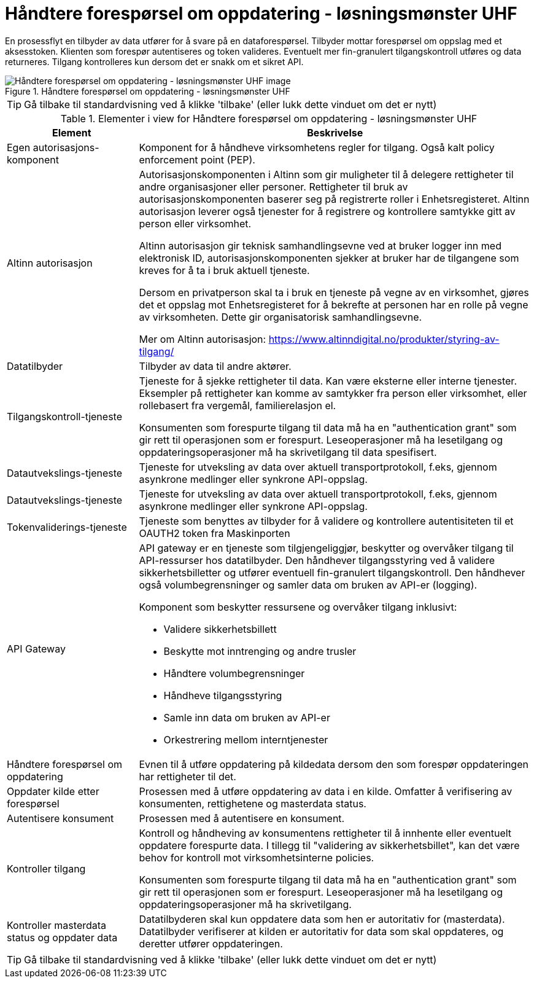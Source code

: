 = Håndtere forespørsel om oppdatering  - løsningsmønster UHF 
:wysiwig_editing: 1
ifeval::[{wysiwig_editing} == 1]
:imagepath: ../images/
endif::[]
ifeval::[{wysiwig_editing} == 0]
:imagepath: main@unit-ra:unit-ra-datadeling-datautveksling:
endif::[]
:toc: left
:experimental:
:toclevels: 4
:sectnums:
:sectnumlevels: 9

En prosessflyt en tilbyder av data utfører for å svare på en dataforespørsel. Tilbyder mottar forespørsel om oppslag med et aksesstoken. Klienten som forespør autentiseres og token valideres. Eventuelt mer fin-granulert tilgangskontroll utføres og data returneres. Tilgang kontrolleres kun dersom det er snakk om et sikret API.


.Håndtere forespørsel om oppdatering  - løsningsmønster UHF 
image::{imagepath}Håndtere forespørsel om oppdatering  - løsningsmønster UHF .png[alt=Håndtere forespørsel om oppdatering  - løsningsmønster UHF  image]


TIP: Gå tilbake til standardvisning ved å klikke 'tilbake' (eller lukk dette vinduet om det er nytt)


[cols ="1,3", options="header"]
.Elementer i view for Håndtere forespørsel om oppdatering  - løsningsmønster UHF 
|===

| Element
| Beskrivelse

| Egen autorisasjons-komponent
a| Komponent for å håndheve virksomhetens regler for tilgang. 
Også kalt policy enforcement point (PEP).

| Altinn autorisasjon
a| [Torget]
Autorisasjonskomponenten i Altinn som gir muligheter til å delegere rettigheter til andre organisasjoner eller personer. Rettigheter til bruk av autorisasjonskomponenten baserer seg på registrerte roller i Enhetsregisteret.
Altinn autorisasjon leverer også tjenester for å registrere og kontrollere samtykke gitt av person eller virksomhet.

[Verktøykasse for deling av data]
Altinn autorisasjon gir teknisk samhandlingsevne ved at bruker logger inn med elektronisk ID,
autorisasjonskomponenten sjekker at bruker har de tilgangene som kreves for å ta i bruk aktuell tjeneste.

Dersom en privatperson skal ta i bruk en tjeneste på vegne av en virksomhet, gjøres det et oppslag mot Enhetsregisteret for å bekrefte at personen har en rolle på vegne av virksomheten. Dette gir organisatorisk samhandlingsevne.

Mer om Altinn autorisasjon:
https://www.altinndigital.no/produkter/styring-av-tilgang/

| Datatilbyder
a| Tilbyder av data til andre aktører.

| Tilgangskontroll-tjeneste
a| Tjeneste for å sjekke rettigheter til data. Kan være eksterne eller interne tjenester.
Eksempler på rettigheter kan komme av samtykker fra person eller virksomhet, eller rollebasert fra vergemål, familierelasjon el.

Konsumenten som forespurte tilgang til data må ha en "authentication grant" som gir rett til operasjonen som er forespurt. Leseoperasjoner må ha lesetilgang og oppdateringsoperasjoner må ha skrivetilgang til data spesifisert.

| Datautvekslings-tjeneste
a| Tjeneste for utveksling av data over aktuell transportprotokoll, f.eks, gjennom asynkrone medlinger eller synkrone API-oppslag.

| Datautvekslings-tjeneste
a| Tjeneste for utveksling av data over aktuell transportprotokoll, f.eks, gjennom asynkrone medlinger eller synkrone API-oppslag.

| Tokenvaliderings-tjeneste
a| Tjeneste som benyttes av tilbyder for å validere og kontrollere autentisiteten til et OAUTH2 token fra Maskinporten

| API Gateway 
a| API gateway er en tjeneste som tilgjengeliggjør, beskytter og overvåker
tilgang til API-ressurser hos datatilbyder. Den håndhever
tilgangsstyring ved å validere sikkerhetsbilletter og utfører eventuell
fin-granulert tilgangskontroll. Den håndhever også volumbegrensninger og
samler data om bruken av API-er (logging).

Komponent som beskytter ressursene og overvåker tilgang inklusivt:

* Validere sikkerhetsbillett
* Beskytte mot inntrenging og andre trusler
* Håndtere volumbegrensninger
* Håndheve tilgangsstyring
* Samle inn data om bruken av API-er
* Orkestrering mellom interntjenester

| Håndtere forespørsel om oppdatering
a| Evnen til å utføre oppdatering på kildedata dersom den som forespør oppdateringen har rettigheter til det.

| Oppdater kilde etter forespørsel
a| Prosessen med å utføre oppdatering av data i en kilde. Omfatter å verifisering av konsumenten, rettighetene og masterdata status. 

| Autentisere konsument
a| Prosessen med å autentisere en konsument.

| Kontroller tilgang
a| Kontroll og håndheving av konsumentens rettigheter til å innhente eller eventuelt oppdatere forespurte data.  I tillegg til "validering av sikkerhetsbillet", kan det være behov for kontroll mot virksomhetsinterne policies.

Konsumenten som forespurte tilgang til data må ha en "authentication grant" som gir rett til operasjonen som er forespurt. Leseoperasjoner må ha lesetilgang og oppdateringsoperasjoner må ha skrivetilgang.

| Kontroller masterdata status og oppdater data
a| Datatilbyderen skal kun oppdatere data som hen er autoritativ for (masterdata). Datatilbyder verifiserer at kilden er autoritativ for data som skal oppdateres, og deretter utfører oppdateringen.


|===
****
TIP: Gå tilbake til standardvisning ved å klikke 'tilbake' (eller lukk dette vinduet om det er nytt)
****


